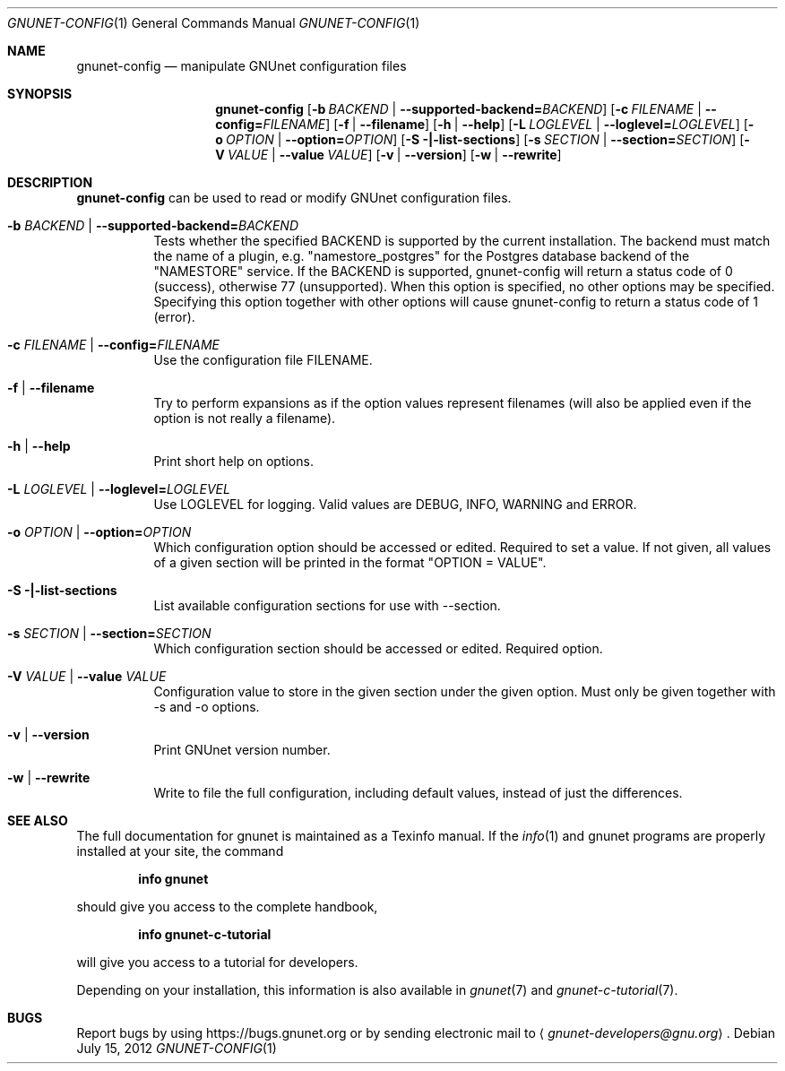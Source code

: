 .\" This file is part of GNUnet.
.\" Copyright (C) 2001-2019 GNUnet e.V.
.\"
.\" Permission is granted to copy, distribute and/or modify this document
.\" under the terms of the GNU Free Documentation License, Version 1.3 or
.\" any later version published by the Free Software Foundation; with no
.\" Invariant Sections, no Front-Cover Texts, and no Back-Cover Texts.  A
.\" copy of the license is included in the file
.\" FDL-1.3.
.\"
.\" A copy of the license is also available from the Free Software
.\" Foundation Web site at http://www.gnu.org/licenses/fdl.html}.
.\"
.\" Alternately, this document is also available under the General
.\" Public License, version 3 or later, as published by the Free Software
.\" Foundation.  A copy of the license is included in the file
.\" GPL3.
.\"
.\" A copy of the license is also available from the Free Software
.\" Foundation Web site at http://www.gnu.org/licenses/gpl.html
.\"
.\" SPDX-License-Identifier: GPL3.0-or-later OR FDL1.3-or-later
.\"
.Dd July 15, 2012
.Dt GNUNET-CONFIG 1
.Os
.Sh NAME
.Nm gnunet-config
.Nd manipulate GNUnet configuration files
.Sh SYNOPSIS
.Nm
.Op Fl b Ar BACKEND | Fl -supported-backend= Ns Ar BACKEND
.Op Fl c Ar FILENAME | Fl -config= Ns Ar FILENAME
.Op Fl f | -filename
.Op Fl h | -help
.Op Fl L Ar LOGLEVEL | Fl -loglevel= Ns Ar LOGLEVEL
.Op Fl o Ar OPTION | Fl -option= Ns Ar OPTION
.Op Fl S |-list-sections
.Op Fl s Ar SECTION | Fl -section= Ns Ar SECTION
.Op Fl V Ar VALUE | Fl -value Ar VALUE
.Op Fl v | -version
.Op Fl w | -rewrite
.Sh DESCRIPTION
.Nm
can be used to read or modify GNUnet configuration files.
.Bl -tag -width indent
.It Fl b Ar BACKEND | Fl -supported-backend= Ns Ar BACKEND
Tests whether the specified BACKEND is supported by the current installation.  The backend must match the name of a plugin, e.g. "namestore_postgres" for the Postgres database backend of the "NAMESTORE" service. If the BACKEND is supported, gnunet-config will return a status code of 0 (success), otherwise 77 (unsupported).  When this option is specified, no other options may be specified. Specifying this option together with other options will cause gnunet-config to return a status code of 1 (error).
.It Fl c Ar FILENAME | Fl -config= Ns Ar FILENAME
Use the configuration file FILENAME.
.It Fl f | -filename
Try to perform expansions as if the option values represent filenames (will also be applied even if the option is not really a filename).
.It Fl h | -help
Print short help on options.
.It Fl L Ar LOGLEVEL | Fl -loglevel= Ns Ar LOGLEVEL
Use LOGLEVEL for logging.
Valid values are DEBUG, INFO, WARNING and ERROR.
.It Fl o Ar OPTION | Fl -option= Ns Ar OPTION
Which configuration option should be accessed or edited.
Required to set a value.
If not given, all values of a given section will be printed in the format "OPTION = VALUE".
.It Fl S |-list-sections
List available configuration sections for use with --section.
.It Fl s Ar SECTION | Fl -section= Ns Ar SECTION
Which configuration section should be accessed or edited.
Required option.
.It Fl V Ar VALUE | Fl -value Ar VALUE
Configuration value to store in the given section under the given option.
Must only be given together with -s and -o options.
.It Fl v | -version
Print GNUnet version number.
.It Fl w | -rewrite
Write to file the full configuration, including default values, instead of just the differences.
.El
.Sh SEE ALSO
The full documentation for gnunet is maintained as a Texinfo manual.
If the
.Xr info 1
and gnunet programs are properly installed at your site, the command
.Pp
.Dl info gnunet
.Pp
should give you access to the complete handbook,
.Pp
.Dl info gnunet-c-tutorial
.Pp
will give you access to a tutorial for developers.
.sp
Depending on your installation, this information is also available in
.Xr gnunet 7 and
.Xr gnunet-c-tutorial 7 .
.\".Sh HISTORY
.\".Sh AUTHORS
.Sh BUGS
Report bugs by using
.Lk https://bugs.gnunet.org
or by sending electronic mail to
.Aq Mt gnunet-developers@gnu.org .
